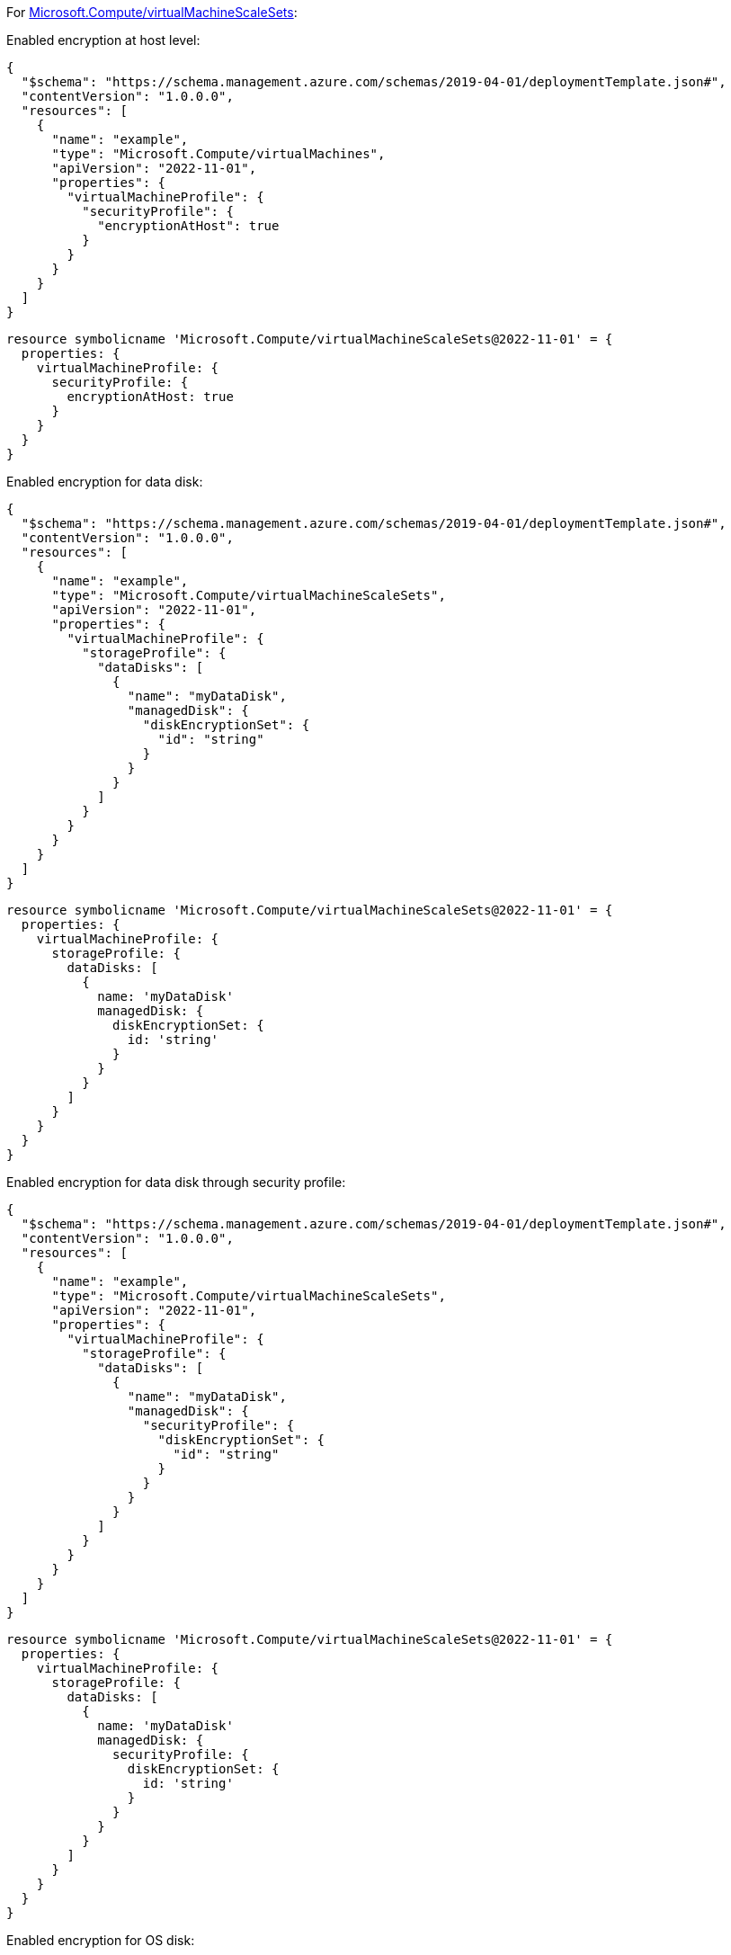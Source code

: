 For https://learn.microsoft.com/en-us/azure/templates/microsoft.compute/virtualmachinescalesets/virtualmachines[Microsoft.Compute/virtualMachineScaleSets]:

Enabled encryption at host level:
[source,json,diff-id=201,diff-type=compliant]
----
{
  "$schema": "https://schema.management.azure.com/schemas/2019-04-01/deploymentTemplate.json#",
  "contentVersion": "1.0.0.0",
  "resources": [
    {
      "name": "example",
      "type": "Microsoft.Compute/virtualMachines",
      "apiVersion": "2022-11-01",
      "properties": {
        "virtualMachineProfile": {
          "securityProfile": {
            "encryptionAtHost": true
          }
        }
      }
    }
  ]
}
----

[source,bicep,diff-id=211,diff-type=compliant]
----
resource symbolicname 'Microsoft.Compute/virtualMachineScaleSets@2022-11-01' = {
  properties: {
    virtualMachineProfile: {
      securityProfile: {
        encryptionAtHost: true
      }
    }
  }
}
----

Enabled encryption for data disk:
[source,json,diff-id=202,diff-type=compliant]
----
{
  "$schema": "https://schema.management.azure.com/schemas/2019-04-01/deploymentTemplate.json#",
  "contentVersion": "1.0.0.0",
  "resources": [
    {
      "name": "example",
      "type": "Microsoft.Compute/virtualMachineScaleSets",
      "apiVersion": "2022-11-01",
      "properties": {
        "virtualMachineProfile": {
          "storageProfile": {
            "dataDisks": [
              {
                "name": "myDataDisk",
                "managedDisk": {
                  "diskEncryptionSet": {
                    "id": "string"
                  }
                }
              }
            ]
          }
        }
      }
    }
  ]
}
----

[source,bicep,diff-id=212,diff-type=compliant]
----
resource symbolicname 'Microsoft.Compute/virtualMachineScaleSets@2022-11-01' = {
  properties: {
    virtualMachineProfile: {
      storageProfile: {
        dataDisks: [
          {
            name: 'myDataDisk'
            managedDisk: {
              diskEncryptionSet: {
                id: 'string'
              }
            }
          }
        ]
      }
    }
  }
}
----

Enabled encryption for data disk through security profile:
[source,json]
----
{
  "$schema": "https://schema.management.azure.com/schemas/2019-04-01/deploymentTemplate.json#",
  "contentVersion": "1.0.0.0",
  "resources": [
    {
      "name": "example",
      "type": "Microsoft.Compute/virtualMachineScaleSets",
      "apiVersion": "2022-11-01",
      "properties": {
        "virtualMachineProfile": {
          "storageProfile": {
            "dataDisks": [
              {
                "name": "myDataDisk",
                "managedDisk": {
                  "securityProfile": {
                    "diskEncryptionSet": {
                      "id": "string"
                    }
                  }
                }
              }
            ]
          }
        }
      }
    }
  ]
}
----

[source,bicep]
----
resource symbolicname 'Microsoft.Compute/virtualMachineScaleSets@2022-11-01' = {
  properties: {
    virtualMachineProfile: {
      storageProfile: {
        dataDisks: [
          {
            name: 'myDataDisk'
            managedDisk: {
              securityProfile: {
                diskEncryptionSet: {
                  id: 'string'
                }
              }
            }
          }
        ]
      }
    }
  }
}
----

Enabled encryption for OS disk:
[source,json,diff-id=204,diff-type=compliant]
----
{
  "$schema": "https://schema.management.azure.com/schemas/2019-04-01/deploymentTemplate.json#",
  "contentVersion": "1.0.0.0",
  "resources": [
    {
      "name": "example",
      "type": "Microsoft.Compute/virtualMachineScaleSets",
      "apiVersion": "2022-11-01",
      "properties": {
        "virtualMachineProfile": {
          "storageProfile": {
            "osDisk": {
              "name": "myOsDisk",
              "managedDisk": {
                "diskEncryptionSet": {
                  "id": "string"
                }
              }
            }
          }
        }
      }
    }
  ]
}
----

[source,bicep,diff-id=214,diff-type=compliant]
----
resource symbolicname 'Microsoft.Compute/virtualMachineScaleSets@2022-11-01' = {
  properties: {
    virtualMachineProfile: {
      storageProfile: {
        osDisk: {
          name: 'myOsDisk'
          managedDisk: {
            diskEncryptionSet: {
              id: 'string'
            }
          }
        }
      }
    }
  }
}
----

Enabled encryption for OS disk through security profile:
[source,json]
----
{
  "$schema": "https://schema.management.azure.com/schemas/2019-04-01/deploymentTemplate.json#",
  "contentVersion": "1.0.0.0",
  "resources": [
    {
      "name": "example",
      "type": "Microsoft.Compute/virtualMachineScaleSets",
      "apiVersion": "2022-11-01",
      "properties": {
        "virtualMachineProfile": {
          "storageProfile": {
            "osDisk": {
              "name": "myOsDisk",
              "managedDisk": {
                "securityProfile": {
                  "diskEncryptionSet": {
                    "id": "string"
                  }
                }
              }
            }
          }
        }
      }
    }
  ]
}
----

[source,bicep]
----
resource symbolicname 'Microsoft.Compute/virtualMachineScaleSets@2022-11-01' = {
  properties: {
    virtualMachineProfile: {
      storageProfile: {
        osDisk: {
          name: 'myOsDisk'
          managedDisk: {
            securityProfile: {
              diskEncryptionSet: {
                id: 'string'
              }
            }
          }
        }
      }
    }
  }
}
----
